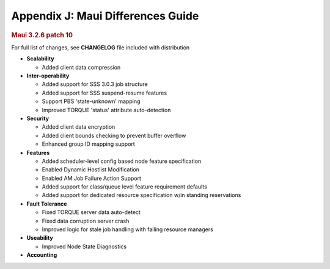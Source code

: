 Appendix J: Maui Differences Guide
##################################

.. rubric:: Maui 3.2.6 patch 10
   :name: maui-3.2.6-patch-10

For full list of changes, see **CHANGELOG** file included with
distribution

-  **Scalability**

   -  Added client data compression

-  **Inter-operability**

   -  Added support for SSS 3.0.3 job structure
   -  Added support for SSS suspend-resume features
   -  Support PBS 'state-unknown' mapping
   -  Improved TORQUE 'status' attribute auto-detection

-  **Security**

   -  Added client data encryption
   -  Added client bounds checking to prevent buffer overflow
   -  Enhanced group ID mapping support

-  **Features**

   -  Added scheduler-level config based node feature specification
   -  Enabled Dynamic Hostlist Modification
   -  Enabled AM Job Failure Action Support
   -  Added support for class/queue level feature requirement defaults
   -  Added support for dedicated resource specification w/in standing
      reservations

-  **Fault Tolerance**

   -  Fixed TORQUE server data auto-detect
   -  Fixed data corruption server crash
   -  Improved logic for stale job handling with failing resource
      managers

-  **Useability**

   -  Improved Node State Diagnostics

-  **Accounting**
